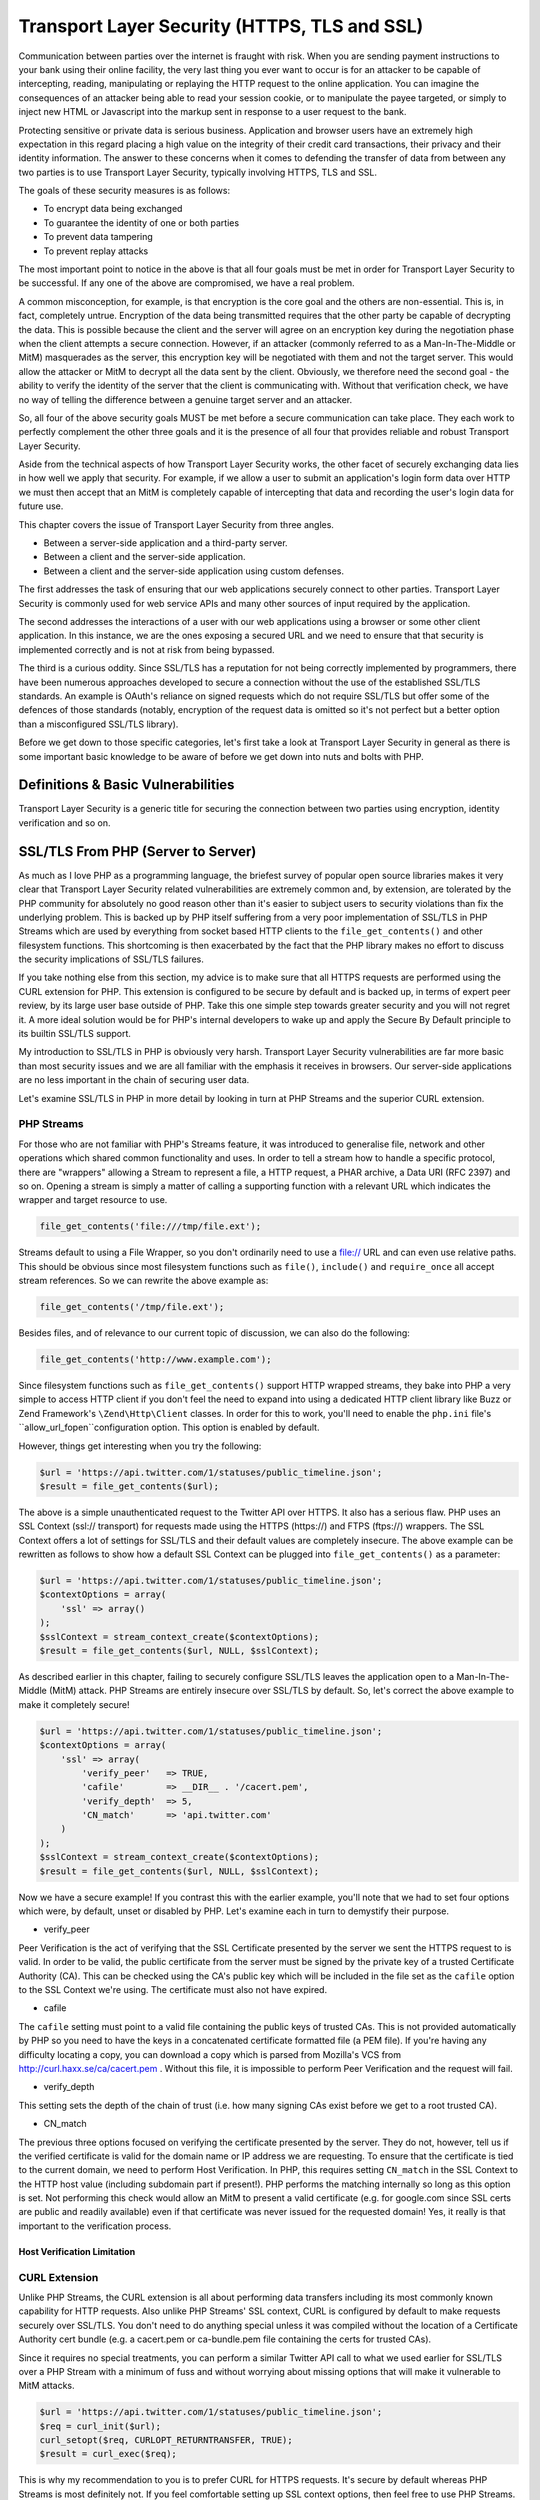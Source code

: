 Transport Layer Security (HTTPS, TLS and SSL)
#############################################

Communication between parties over the internet is fraught with risk. When you are sending payment instructions to your bank using their online facility, the very last thing you ever want to occur is for an attacker to be capable of intercepting, reading, manipulating or replaying the HTTP request to the online application. You can imagine the consequences of an attacker being able to read your session cookie, or to manipulate the payee targeted, or simply to inject new HTML or Javascript into the markup sent in response to a user request to the bank.

Protecting sensitive or private data is serious business. Application and browser users have an extremely high expectation in this regard placing a high value on the integrity of their credit card transactions, their privacy and their identity information. The answer to these concerns when it comes to defending the transfer of data from between any two parties is to use Transport Layer Security, typically involving HTTPS, TLS and SSL.

The goals of these security measures is as follows:

* To encrypt data being exchanged
* To guarantee the identity of one or both parties
* To prevent data tampering
* To prevent replay attacks

The most important point to notice in the above is that all four goals must be met in order for Transport Layer Security to be successful. If any one of the above are compromised, we have a real problem.

A common misconception, for example, is that encryption is the core goal and the others are non-essential. This is, in fact, completely untrue. Encryption of the data being transmitted requires that the other party be capable of decrypting the data. This is possible because the client and the server will agree on an encryption key during the negotiation phase when the client attempts a secure connection. However, if an attacker (commonly referred to as a Man-In-The-Middle or MitM) masquerades as the server, this encryption key will be negotiated with them and not the target server. This would allow the attacker or MitM to decrypt all the data sent by the client. Obviously, we therefore need the second goal - the ability to verify the identity of the server that the client is communicating with. Without that verification check, we have no way of telling the difference between a genuine target server and an attacker.

So, all four of the above security goals MUST be met before a secure communication can take place. They each work to perfectly complement the other three goals and it is the presence of all four that provides reliable and robust Transport Layer Security.

Aside from the technical aspects of how Transport Layer Security works, the other facet of securely exchanging data lies in how well we apply that security. For example, if we allow a user to submit an application's login form data over HTTP we must then accept that an MitM is completely capable of intercepting that data and recording the user's login data for future use.

This chapter covers the issue of Transport Layer Security from three angles.

* Between a server-side application and a third-party server.
* Between a client and the server-side application.
* Between a client  and the server-side application using custom defenses.

The first addresses the task of ensuring that our web applications securely connect to other parties. Transport Layer Security is commonly used for web service APIs and many other sources of input required by the application.

The second addresses the interactions of a user with our web applications using a browser or some other client application. In this instance, we are the ones exposing a secured URL and we need to ensure that that security is implemented correctly and is not at risk from being bypassed.

The third is a curious oddity. Since SSL/TLS has a reputation for not being correctly implemented by programmers, there have been numerous approaches developed to secure a connection without the use of the established SSL/TLS standards. An example is OAuth's reliance on signed requests which do not require SSL/TLS but offer some of the defences of those standards (notably, encryption of the request data is omitted so it's not perfect but a better option than a misconfigured SSL/TLS library).

Before we get down to those specific categories, let's first take a look at Transport Layer Security in general as there is some important basic knowledge to be aware of before we get down into nuts and bolts with PHP.

Definitions & Basic Vulnerabilities
===================================

Transport Layer Security is a generic title for securing the connection between two parties using encryption, identity verification and so on.


SSL/TLS From PHP (Server to Server)
===================================

As much as I love PHP as a programming language, the briefest survey of popular open source libraries makes it very clear that Transport Layer Security related vulnerabilities are extremely common and, by extension, are tolerated by the PHP community for absolutely no good reason other than it's easier to subject users to security violations than fix the underlying problem. This is backed up by PHP itself suffering from a very poor implementation of SSL/TLS in PHP Streams which are used by everything from socket based HTTP clients to the ``file_get_contents()`` and other filesystem functions. This shortcoming is then exacerbated by the fact that the PHP library makes no effort to discuss the security implications of SSL/TLS failures.

If you take nothing else from this section, my advice is to make sure that all HTTPS requests are performed using the CURL extension for PHP. This extension is configured to be secure by default and is backed up, in terms of expert peer review, by its large user base outside of PHP. Take this one simple step towards greater security and you will not regret it. A more ideal solution would be for PHP's internal developers to wake up and apply the Secure By Default principle to its builtin SSL/TLS support.

My introduction to SSL/TLS in PHP is obviously very harsh. Transport Layer Security vulnerabilities are far more basic than most security issues and we are all familiar with the emphasis it receives in browsers. Our server-side applications are no less important in the chain of securing user data.

Let's examine SSL/TLS in PHP in more detail by looking in turn at PHP Streams and the superior CURL extension.

PHP Streams
-----------

For those who are not familiar with PHP's Streams feature, it was introduced to generalise file, network and other operations which shared common functionality and uses. In order to tell a stream how to handle a specific protocol, there are "wrappers" allowing a Stream to represent a file, a HTTP request, a PHAR archive, a Data URI (RFC 2397) and so on. Opening a stream is simply a matter of calling a supporting function with a relevant URL which indicates the wrapper and target resource to use.

.. code-block:: php

    file_get_contents('file:///tmp/file.ext');

Streams default to using a File Wrapper, so you don't ordinarily need to use a file:// URL and can even use relative paths. This should be obvious since most filesystem functions such as ``file()``, ``include()`` and ``require_once`` all accept stream references. So we can rewrite the above example as:

.. code-block:: php

    file_get_contents('/tmp/file.ext');

Besides files, and of relevance to our current topic of discussion, we can also do the following:

.. code-block:: php

    file_get_contents('http://www.example.com');

Since filesystem functions such as ``file_get_contents()`` support HTTP wrapped streams, they bake into PHP a very simple to access HTTP client if you don't feel the need to expand into using a dedicated HTTP client library like Buzz or Zend Framework's ``\Zend\Http\Client`` classes. In order for this to work, you'll need to enable the ``php.ini`` file's ``allow_url_fopen``configuration option. This option is enabled by default.

However, things get interesting when you try the following:

.. code-block:: php

    $url = 'https://api.twitter.com/1/statuses/public_timeline.json';
    $result = file_get_contents($url);

The above is a simple unauthenticated request to the Twitter API over HTTPS. It also has a serious flaw. PHP uses an SSL Context (ssl:// transport) for requests made using the HTTPS (https://) and FTPS (ftps://) wrappers. The SSL Context offers a lot of settings for SSL/TLS and their default values are completely insecure. The above example can be rewritten as follows to show how a default SSL Context can be plugged into ``file_get_contents()`` as a parameter:

.. code-block:: php

    $url = 'https://api.twitter.com/1/statuses/public_timeline.json';
    $contextOptions = array(
        'ssl' => array()
    );
    $sslContext = stream_context_create($contextOptions);
    $result = file_get_contents($url, NULL, $sslContext);

As described earlier in this chapter, failing to securely configure SSL/TLS leaves the application open to a Man-In-The-Middle (MitM) attack. PHP Streams are entirely insecure over SSL/TLS by default. So, let's correct the above example to make it completely secure!

.. code-block:: php

    $url = 'https://api.twitter.com/1/statuses/public_timeline.json';
    $contextOptions = array(
        'ssl' => array(
            'verify_peer'   => TRUE,
            'cafile'        => __DIR__ . '/cacert.pem',
            'verify_depth'  => 5,
            'CN_match'      => 'api.twitter.com'
        )
    );
    $sslContext = stream_context_create($contextOptions);
    $result = file_get_contents($url, NULL, $sslContext);

Now we have a secure example! If you contrast this with the earlier example, you'll note that we had to set four options which were, by default, unset or disabled by PHP. Let's examine each in turn to demystify their purpose.

* verify_peer

Peer Verification is the act of verifying that the SSL Certificate presented by the server we sent the HTTPS request to is valid. In order to be valid, the public certificate from the server must be signed by the private key of a trusted Certificate Authority (CA). This can be checked using the CA's public key which will be included in the file set as the ``cafile`` option to the SSL Context we're using. The certificate must also not have expired.

* cafile

The ``cafile`` setting must point to a valid file containing the public keys of trusted CAs. This is not provided automatically by PHP so you need to have the keys in a concatenated certificate formatted file (a PEM file). If you're having any difficulty locating a copy, you can download a copy which is parsed from Mozilla's VCS from http://curl.haxx.se/ca/cacert.pem . Without this file, it is impossible to perform Peer Verification and the request will fail.

* verify_depth

This setting sets the depth of the chain of trust (i.e. how many signing CAs exist before we get to a root trusted CA).

* CN_match

The previous three options focused on verifying the certificate presented by the server. They do not, however, tell us if the verified certificate is valid for the domain name or IP address we are requesting. To ensure that the certificate is tied to the current domain, we need to perform Host Verification. In PHP, this requires setting ``CN_match`` in the SSL Context to the HTTP host value (including subdomain part if present!). PHP performs the matching internally so long as this option is set. Not performing this check would allow an MitM to present a valid certificate (e.g. for google.com since SSL certs are public and readily available) even if that certificate was never issued for the requested domain! Yes, it really is that important to the verification process.

Host Verification Limitation
^^^^^^^^^^^^^^^^^^^^^^^^^^^^



CURL Extension
--------------

Unlike PHP Streams, the CURL extension is all about performing data transfers including its most commonly known capability for HTTP requests. Also unlike PHP Streams' SSL context, CURL is configured by default to make requests securely over SSL/TLS. You don't need to do anything special unless it was compiled without the location of a Certificate Authority cert bundle (e.g. a cacert.pem or ca-bundle.pem file containing the certs for trusted CAs).

Since it requires no special treatments, you can perform a similar Twitter API call to what we used earlier for SSL/TLS over a PHP Stream with a minimum of fuss and without worrying about missing options that will make it vulnerable to MitM attacks.

.. code-block:: php

    $url = 'https://api.twitter.com/1/statuses/public_timeline.json';
    $req = curl_init($url);
    curl_setopt($req, CURLOPT_RETURNTRANSFER, TRUE);
    $result = curl_exec($req);

This is why my recommendation to you is to prefer CURL for HTTPS requests. It's secure by default whereas PHP Streams is most definitely not. If you feel comfortable setting up SSL context options, then feel free to use PHP Streams. Otherwise, just use CURL and avoid the headache. At the end of the day, CURL is safer, requires less code, and is less likely to suffer a human-error related failure in its SSL/TLS security.

SSL/TLS From Client (Client/Browser to Server)
==============================================

So far, most of what we've discussed has been related to SSL/TLS connections established from a PHP web application to another server. Of course, there are quite a few security concerns when our web application is the party exposing SSL/TLS support to client browsers and other applications.